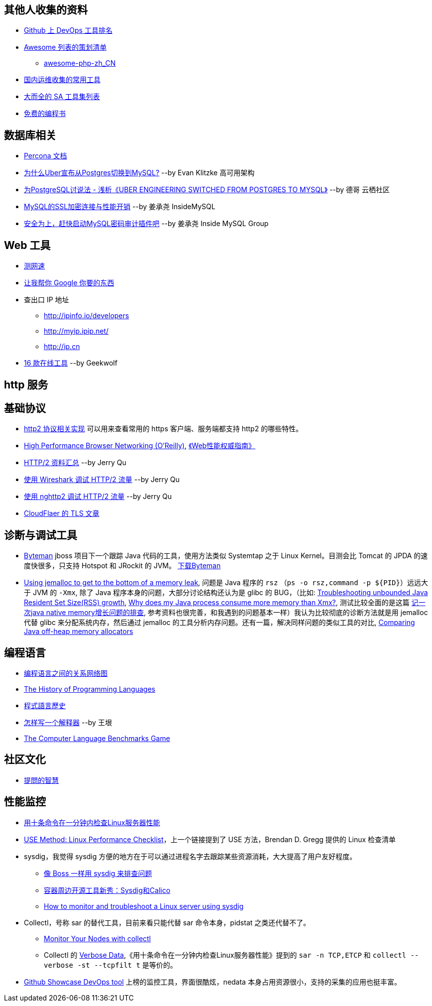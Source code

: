 == 其他人收集的资料
* https://github.com/showcases/devops-tools[Github 上 DevOps 工具排名]
* https://github.com/sindresorhus/awesome[Awesome 列表的策划清单]
** https://github.com/CraryPrimitiveMan/awesome-php-zh_CN[awesome-php-zh_CN]
* https://github.com/geekwolf/sa-scripts/blob/master/devops.md[国内运维收集的常用工具]
* https://github.com/kahun/awesome-sysadmin[大而全的 SA 工具集列表]
* https://github.com/vhf/free-programming-books[免费的编程书]


== 数据库相关
* https://www.percona.com/docs/wiki/index.html[Percona 文档]

* http://weibo.com/ttarticle/p/show?id=2309404002499928426290[为什么Uber宣布从Postgres切换到MySQL?] --by Evan Klitzke 高可用架构
* https://yq.aliyun.com/articles/58421[为PostgreSQL讨说法 - 浅析《UBER ENGINEERING SWITCHED FROM POSTGRES TO MYSQL》] --by 德哥 云栖社区

* http://www.innomysql.com/article/24297.html[MySQL的SSL加密连接与性能开销] --by 姜承尧 InsideMySQL
* http://www.innomysql.com/article/25717.html[安全为上，赶快启动MySQL密码审计插件吧] --by 姜承尧 Inside MySQL Group

== Web 工具
* http://www.speedtest.net/[测网速]
* http://zh.lmgtfy.com/[让我帮你 Google 你要的东西]
* 查出口 IP 地址
** http://ipinfo.io/developers
** http://myip.ipip.net/
** http://ip.cn
* http://www.simlinux.com/archives/264.html[16 款在线工具] --by Geekwolf

== http 服务

== 基础协议
* https://github.com/http2/http2-spec/wiki/Implementations[http2 协议相关实现] 可以用来查看常用的 https 客户端、服务端都支持 http2 的哪些特性。
* https://hpbn.co/[High Performance Browser Networking (O'Reilly)], http://www.ituring.com.cn/book/1194[《Web性能权威指南》]
* https://imququ.com/post/http2-resource.html[HTTP/2 资料汇总] --by Jerry Qu
* https://imququ.com/post/http2-traffic-in-wireshark.html[使用 Wireshark 调试 HTTP/2 流量] --by Jerry Qu
* https://imququ.com/post/intro-to-nghttp2.html[使用 nghttp2 调试 HTTP/2 流量] --by Jerry Qu
* https://blog.cloudflare.com/tag/tls/[CloudFlaer 的 TLS 文章]

== 诊断与调试工具
* http://hushi55.github.io/2014/12/31/byteman[Byteman] jboss 项目下一个跟踪 Java 代码的工具，使用方法类似 Systemtap 之于 Linux Kernel。目测会比 Tomcat 的 JPDA 的速度快很多，只支持 Hotspot 和 JRockit 的 JVM。 http://byteman.jboss.org/downloads[下载Byteman]
* https://gdstechnology.blog.gov.uk/2015/12/11/using-jemalloc-to-get-to-the-bottom-of-a-memory-leak/[Using jemalloc to get to the bottom of a memory leak], 问题是 Java 程序的 `rsz` （`ps -o rsz,command -p ${PID}`）远远大于 JVM 的 `-Xmx`, 除了 Java 程序本身的问题，大部分讨论结构还认为是 glibc 的 BUG，（比如: http://stackoverflow.com/a/28935232/1699746[Troubleshooting unbounded Java Resident Set Size(RSS) growth], https://plumbr.eu/blog/memory-leaks/why-does-my-java-process-consume-more-memory-than-xmx[Why does my Java process consume more memory than Xmx?], 测试比较全面的是这篇 http://blog.2baxb.me/archives/918[记一次java native memory增长问题的排查], 参考资料也很完善，和我遇到的问题基本一样）我认为比较彻底的诊断方法就是用 jemalloc 代替 glibc 来分配系统内存，然后通过 jemalloc 的工具分析内存问题。还有一篇，解决同样问题的类似工具的对比, https://hardcodejavadog.blogspot.com/2015/02/comparing-java-off-heap-memory.html[Comparing Java off-heap memory allocators]

== 编程语言
* https://exploringdata.github.io/vis/programming-languages-influence-network/[编程语言之间的关系网络图]
* http://archive.oreilly.com/pub/a/oreilly/news/languageposter_0504.html[The History of Programming Languages]
* https://zh.wikipedia.org/wiki/%E7%A8%8B%E5%BC%8F%E8%AA%9E%E8%A8%80%E6%AD%B7%E5%8F%B2[程式語言歷史]
* http://www.yinwang.org/blog-cn/2012/08/01/interpreter[怎样写一个解释器] --by 王垠
* http://benchmarksgame.alioth.debian.org/[The Computer Language Benchmarks Game]

== 社区文化
* https://github.com/ryanhanwu/How-To-Ask-Questions-The-Smart-Way[提問的智慧]

== 性能监控
* http://www.infoq.com/cn/news/2015/12/linux-performance[用十条命令在一分钟内检查Linux服务器性能]
* http://www.brendangregg.com/USEmethod/use-linux.html[USE Method: Linux Performance Checklist]，上一个链接提到了 USE 方法，Brendan D. Gregg 提供的 Linux 检查清单
* sysdig，我觉得 sysdig 方便的地方在于可以通过进程名字去跟踪某些资源消耗，大大提高了用户友好程度。
** http://blog.jobbole.com/93076/[像 Boss 一样用 sysdig 来排查问题]
** http://www.csdn.net/article/2015-11-08/2826147[容器周边开源工具新秀：Sysdig和Calico]
** http://xmodulo.com/monitor-troubleshoot-linux-server-sysdig.html[How to monitor and troubleshoot a Linux server using sysdig]
* Collectl，号称 sar 的替代工具，目前来看只能代替 sar 命令本身，pidstat 之类还代替不了。
** http://www.admin-magazine.com/HPC/Articles/Monitor-Your-Nodes-with-collectl[Monitor Your Nodes with collectl]
** Collectl 的 http://collectl.sourceforge.net/Data-verbose.html[Verbose Data],《用十条命令在一分钟内检查Linux服务器性能》提到的 `sar -n TCP,ETCP` 和 `collectl --verbose -st --tcpfilt t` 是等价的。
* https://github.com/firehol/netdata[Github Showcase DevOps tool] 上榜的监控工具，界面很酷炫，nedata 本身占用资源很小，支持的采集的应用也挺丰富。
